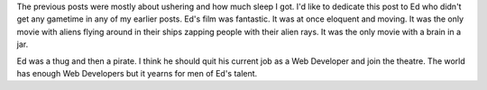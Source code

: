 .. title: 48 hours: final thoughts
.. slug: 48hours_part6
.. date: 2004-04-20 21:21:52
.. tags: content, 48hfp, fun

The previous posts were mostly about ushering and how much sleep I got.
I'd like to dedicate this post to Ed who didn't get any gametime in any
of my earlier posts. Ed's film was fantastic. It was at once eloquent
and moving. It was the only movie with aliens flying around in their
ships zapping people with their alien rays. It was the only movie with a
brain in a jar.

Ed was a thug and then a pirate. I think he should quit his current job
as a Web Developer and join the theatre. The world has enough Web
Developers but it yearns for men of Ed's talent.
